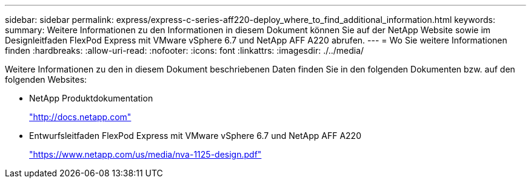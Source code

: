 ---
sidebar: sidebar 
permalink: express/express-c-series-aff220-deploy_where_to_find_additional_information.html 
keywords:  
summary: Weitere Informationen zu den Informationen in diesem Dokument können Sie auf der NetApp Website sowie im Designleitfaden FlexPod Express mit VMware vSphere 6.7 und NetApp AFF A220 abrufen. 
---
= Wo Sie weitere Informationen finden
:hardbreaks:
:allow-uri-read: 
:nofooter: 
:icons: font
:linkattrs: 
:imagesdir: ./../media/


Weitere Informationen zu den in diesem Dokument beschriebenen Daten finden Sie in den folgenden Dokumenten bzw. auf den folgenden Websites:

* NetApp Produktdokumentation
+
http://docs.netapp.com["http://docs.netapp.com"^]

* Entwurfsleitfaden FlexPod Express mit VMware vSphere 6.7 und NetApp AFF A220
+
https://www.netapp.com/us/media/nva-1125-design.pdf["https://www.netapp.com/us/media/nva-1125-design.pdf"^]


